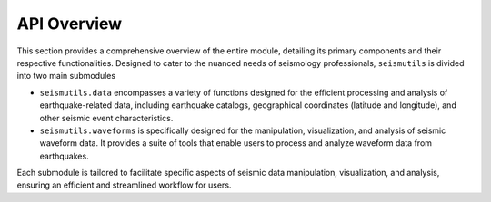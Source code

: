 API Overview
======================================

This section provides a comprehensive overview of the entire module, detailing its primary components and their respective functionalities. Designed to cater to the nuanced needs of seismology professionals, ``seismutils`` is divided into two main submodules

- ``seismutils.data`` encompasses a variety of functions designed for the efficient processing and analysis of earthquake-related data, including earthquake catalogs, geographical coordinates (latitude and longitude), and other seismic event characteristics.

- ``seismutils.waveforms`` is specifically designed for the manipulation, visualization, and analysis of seismic waveform data. It provides a suite of tools that enable users to process and analyze waveform data from earthquakes.

Each submodule is tailored to facilitate specific aspects of seismic data manipulation, visualization, and analysis, ensuring an efficient and streamlined workflow for users.